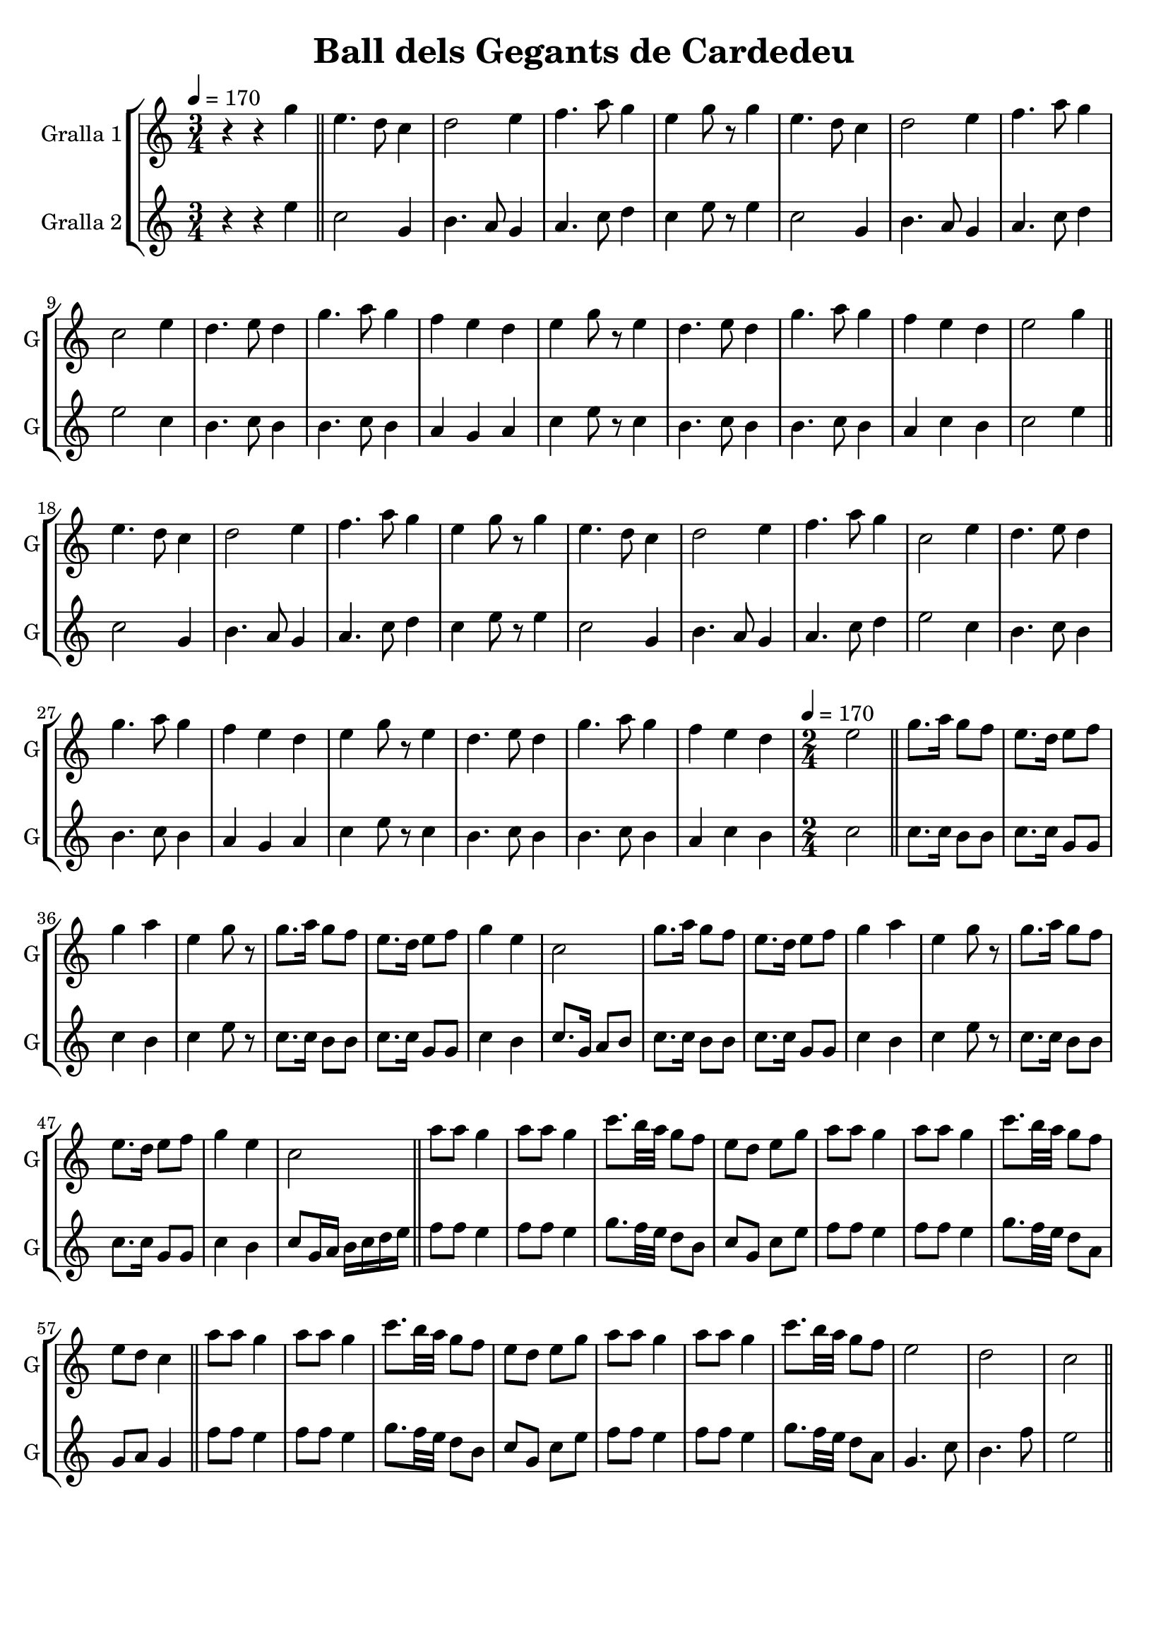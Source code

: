 \version "2.14.2"

\header {
  title="Ball dels Gegants de Cardedeu"
  tagline=""
}

liniaroAa =
\relative g'
{
  \clef treble
  \key c \major
  \time 3/4
  \tempo 4=170
  r4 r4 g'4 |
  
  \bar "||" 
  e4. d8 c4 |
  d2 e4 |
  f4. a8 g4 |
  e4 ~ g8 r8 g4 |
  e4. d8 c4 |
  d2 e4 |
  f4. a8 g4 |
  c,2 e4 |
  d4. e8 d4 |
  g4. a8 g4 |
  f4 e4 d4 |
  e4 g8 r8 e4 |
  d4. e8 d4 |
  g4. a8 g4 |
  f4 e4 d4 |

  e2 g4 |
  \bar "||"
  e4. d8 c4 |
  d2 e4 |
  f4. a8 g4 |
  e4 ~ g8 r8 g4 |
  e4. d8 c4 |
  d2 e4 |
  f4. a8 g4 |
  c,2 e4 |
  d4. e8 d4 |
  g4. a8 g4 |
  f4 e4 d4 |
  e4 g8 r8 e4 |
  d4. e8 d4 |
  g4. a8 g4 |
  f4 e4 d4 |

  \time 2/4
  \tempo 4=170
  e2 |
  \bar "||"
  g8. a16 g8 f8 |
  e8. d16 e8 f8 |
  g4 a4 |
  e4 g8 r8 |
  g8. a16 g8 f8 |
  e8. d16 e8 f8 |
  g4 e4 |
  c2 |
  g'8. a16 g8 f8 |
  e8. d16 e8 f8 |
  g4 a4 |
  e4 g8 r8 |
  g8. a16 g8 f8 |
  e8. d16 e8 f8 |
  g4 e4 |
  c2 |
  \bar "||"
  a'8 a8 g4 |
  a8 a8 g4 |
  c8. b32 a32 g8 f8 |
  e8 d8 e8 g8 |
  a8 a8 g4 |
  a8 a8 g4 |
  c8. b32 a32 g8 f8 |
  
  e8 d8 c4 |
  \bar "||"    
  a'8 a8 g4 |
  a8 a8 g4 |
  c8. b32 a32 g8 f8 |
  e8 d8 e8 g8 |
  a8 a8 g4 |
  a8 a8 g4 |
  c8. b32 a32 g8 f8 |
  
  e2 |
  d2 |
  c2 |
  \bar "||"
}

liniaroAb =
\relative e''
{
  \clef treble
  \key c \major
  \time 3/4
  \tempo 4=170
  r4 r4 e4 |
  
  c2 g4 |
  b4. a8 g4 |
  a4. c8 d4 |
  c4 e8 r8 e4 |
  c2 g4 |
  b4. a8 g4 |
  a4. c8 d4 |
  e2 c4 |
  b4. c8 b4 |
  b4. c8 b4 |
  a4 g4 a4 |
  c4 e8 r8 c4 |
  b4. c8 b4 |
  b4. c8 b4 |
  a4 c4 b4 |

  c2 e4 |
  
  c2 g4 |
  b4. a8 g4 |
  a4. c8 d4 |
  c4 e8 r8 e4 |
  c2 g4 |
  b4. a8 g4 |
  a4. c8 d4 |
  e2 c4 |
  b4. c8 b4 |
  b4. c8 b4 |
  a4 g4 a4 |
  c4 e8 r8 c4 |
  b4. c8 b4 |
  b4. c8 b4 |
  a4 c4 b4 |

  \time 2/4
  \tempo 4=170
  c2 |
  c8. c16 b8 b8 |
  c8. c16 g8 g8 |
  c4 b4 |
  c4 e8 r8 |
  c8. c16 b8 b8 |
  c8. c16 g8 g8 |
  c4 b4 |
  c8. g16 a8 b8 |
  c8. c16 b8 b8 |
  c8. c16 g8 g8 |
  c4 b4 |
  c4 e8 r8 |
  c8. c16 b8 b8 |
  c8. c16 g8 g8 |
  c4 b4 |
  c8 g16 a16 b16 c16 d16 e16 |

  f8 f8 e4 |
  f8 f8 e4 |
  g8. f32 e32 d8 b8 |
  c8 g8 c8 e8 |
  f8 f8 e4 |
  f8 f8 e4 |
  g8. f32 e32 d8 a8 |
  
  g8 a8 g4 |
    
  f'8 f8 e4 |
  f8 f8 e4 |
  g8. f32 e32 d8 b8 |
  c8 g8 c8 e8 |
  f8 f8 e4 |
  f8 f8 e4 |
  g8. f32 e32 d8 a8 |
  
  g4. c8 |
  b4. f'8 |
  e2 |
}

\bookpart {
  \score {
    \new StaffGroup {
      \override Score.RehearsalMark #'self-alignment-X = #LEFT
      <<
        \new Staff \with {instrumentName = #"Gralla 1" shortInstrumentName = #"G"} \liniaroAa
        \new Staff \with {instrumentName = #"Gralla 2" shortInstrumentName = #"G"} \liniaroAb
      >>
    }
    \layout {}
    \midi {}
  }
}

\bookpart {
  \score {
    \new StaffGroup {
      \override Score.RehearsalMark #'self-alignment-X = #LEFT
      <<
        \new Staff \with {instrumentName = #"Gralla 1" shortInstrumentName = #"G"} \liniaroAa
      >>
    }
    \layout {}
    \midi {}
  }
}

\bookpart {
  \score {
    \new StaffGroup {
      \override Score.RehearsalMark #'self-alignment-X = #LEFT
      <<
        \new Staff \with {instrumentName = #"Gralla 2" shortInstrumentName = #"G"} \liniaroAb
      >>
    }
    \layout {}
    \midi {}
  }
}
